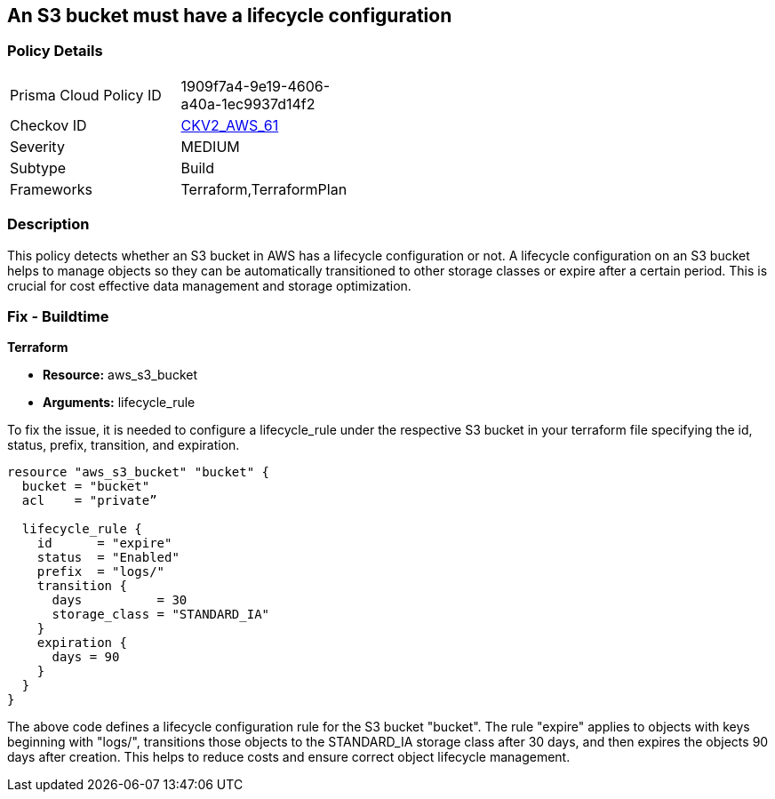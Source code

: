 == An S3 bucket must have a lifecycle configuration

=== Policy Details 

[width=45%]
[cols="1,1"]
|=== 
|Prisma Cloud Policy ID 
| 1909f7a4-9e19-4606-a40a-1ec9937d14f2

|Checkov ID 
| https://github.com/bridgecrewio/checkov/blob/main/checkov/terraform/checks/graph_checks/aws/S3BucketLifecycle.yaml[CKV2_AWS_61]

|Severity
|MEDIUM

|Subtype
|Build

|Frameworks
|Terraform,TerraformPlan

|=== 

=== Description

This policy detects whether an S3 bucket in AWS has a lifecycle configuration or not. A lifecycle configuration on an S3 bucket helps to manage objects so they can be automatically transitioned to other storage classes or expire after a certain period. This is crucial for cost effective data management and storage optimization.

=== Fix - Buildtime

*Terraform*

* *Resource:* aws_s3_bucket
* *Arguments:* lifecycle_rule

To fix the issue, it is needed to configure a lifecycle_rule under the respective S3 bucket in your terraform file specifying the id, status, prefix, transition, and expiration.

[source,go]
----
resource "aws_s3_bucket" "bucket" {
  bucket = "bucket"
  acl    = "private”

  lifecycle_rule {
    id      = "expire"
    status  = "Enabled"
    prefix  = "logs/"
    transition {
      days          = 30
      storage_class = "STANDARD_IA"
    }
    expiration {
      days = 90
    }
  }
}
----

The above code defines a lifecycle configuration rule for the S3 bucket "bucket". The rule "expire" applies to objects with keys beginning with "logs/", transitions those objects to the STANDARD_IA storage class after 30 days, and then expires the objects 90 days after creation. This helps to reduce costs and ensure correct object lifecycle management.
